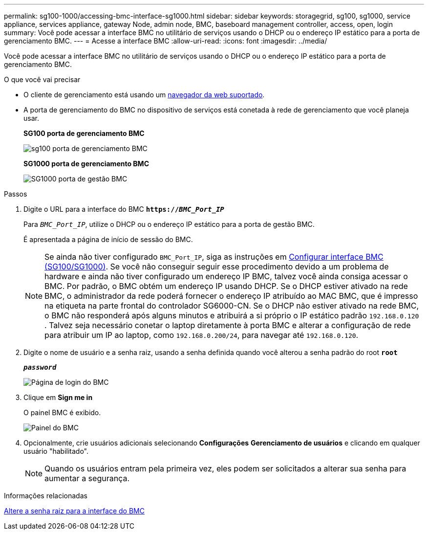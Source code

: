 ---
permalink: sg100-1000/accessing-bmc-interface-sg1000.html 
sidebar: sidebar 
keywords: storagegrid, sg100, sg1000, service appliance, services appliance, gateway Node, admin node, BMC, baseboard management controller, access, open, login 
summary: Você pode acessar a interface BMC no utilitário de serviços usando o DHCP ou o endereço IP estático para a porta de gerenciamento BMC. 
---
= Acesse a interface BMC
:allow-uri-read: 
:icons: font
:imagesdir: ../media/


[role="lead"]
Você pode acessar a interface BMC no utilitário de serviços usando o DHCP ou o endereço IP estático para a porta de gerenciamento BMC.

.O que você vai precisar
* O cliente de gerenciamento está usando um xref:../admin/web-browser-requirements.adoc[navegador da web suportado].
* A porta de gerenciamento do BMC no dispositivo de serviços está conetada à rede de gerenciamento que você planeja usar.
+
*SG100 porta de gerenciamento BMC*

+
image::../media/sg100_bmc_management_port.png[sg100 porta de gerenciamento BMC]

+
*SG1000 porta de gerenciamento BMC*

+
image::../media/sg1000_bmc_management_port.png[SG1000 porta de gestão BMC]



.Passos
. Digite o URL para a interface do BMC
`*https://_BMC_Port_IP_*`
+
Para `_BMC_Port_IP_`, utilize o DHCP ou o endereço IP estático para a porta de gestão BMC.

+
É apresentada a página de início de sessão do BMC.

+

NOTE: Se ainda não tiver configurado `BMC_Port_IP`, siga as instruções em xref:configuring-bmc-interface-sg1000.adoc[Configurar interface BMC (SG100/SG1000)]. Se você não conseguir seguir esse procedimento devido a um problema de hardware e ainda não tiver configurado um endereço IP BMC, talvez você ainda consiga acessar o BMC. Por padrão, o BMC obtém um endereço IP usando DHCP. Se o DHCP estiver ativado na rede BMC, o administrador da rede poderá fornecer o endereço IP atribuído ao MAC BMC, que é impresso na etiqueta na parte frontal do controlador SG6000-CN. Se o DHCP não estiver ativado na rede BMC, o BMC não responderá após alguns minutos e atribuirá a si próprio o IP estático padrão `192.168.0.120` . Talvez seja necessário conetar o laptop diretamente à porta BMC e alterar a configuração de rede para atribuir um IP ao laptop, como `192.168.0.200/24`, para navegar até `192.168.0.120`.

. Digite o nome de usuário e a senha raiz, usando a senha definida quando você alterou a senha padrão do root
`*root*`
+
`*_password_*`

+
image::../media/bmc_signin_page.gif[Página de login do BMC]

. Clique em *Sign me in*
+
O painel BMC é exibido.

+
image::../media/bmc_dashboard.gif[Painel do BMC]

. Opcionalmente, crie usuários adicionais selecionando *Configurações* *Gerenciamento de usuários* e clicando em qualquer usuário "habilitado".
+

NOTE: Quando os usuários entram pela primeira vez, eles podem ser solicitados a alterar sua senha para aumentar a segurança.



.Informações relacionadas
xref:changing-root-password-for-bmc-interface-sg1000.adoc[Altere a senha raiz para a interface do BMC]
